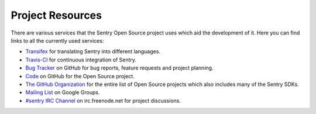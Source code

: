 Project Resources
=================

There are various services that the Sentry Open Source project uses which
aid the development of it.  Here you can find links to all the currently
used services:

* `Transifex <https://www.transifex.com/projects/p/sentry/>`_ for
  translating Sentry into different languages.
* `Travis-CI <https://travis-ci.org/getsentry/sentry>`_ for continuous
  integration of Sentry.
* `Bug Tracker <https://github.com/getsentry/sentry/issues>`_ on GitHub
  for bug reports, feature requests and project planning.
* `Code <https://github.com/getsentry/sentry>`_ on GitHub for the Open
  Source project.
* `The GitHub Organization <https://github.com/getsentry>`_ for the entire
  list of Open Source projects which also includes many of the Sentry
  SDKs.
* `Mailing List <https://groups.google.com/group/getsentry>`_ on Google
  Groups.
* `#sentry IRC Channel <irc://irc.freenode.net/sentry>`_ on
  irc.freenode.net for project discussions.
